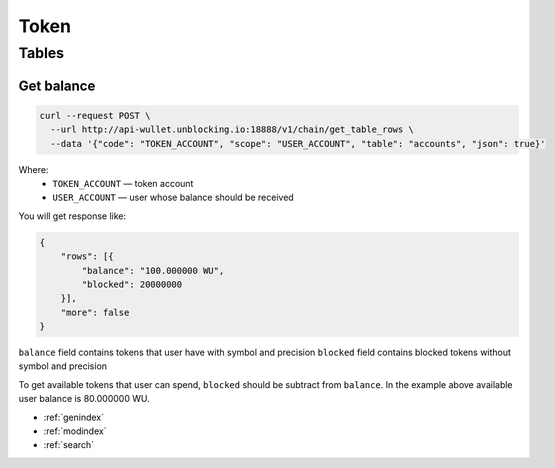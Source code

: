 Token
=====
Tables
------
Get balance
___________

.. code-block:: bash

    curl --request POST \
      --url http://api-wullet.unblocking.io:18888/v1/chain/get_table_rows \
      --data '{"code": "TOKEN_ACCOUNT", "scope": "USER_ACCOUNT", "table": "accounts", "json": true}'

Where:
 * ``TOKEN_ACCOUNT`` — token account
 * ``USER_ACCOUNT`` — user whose balance should be received

You will get response like:

.. code-block:: json

    {
        "rows": [{
            "balance": "100.000000 WU",
            "blocked": 20000000
        }],
        "more": false
    }

``balance`` field contains tokens that user have with symbol and precision
``blocked`` field contains blocked tokens without symbol and precision

To get available tokens that user can spend, ``blocked`` should be subtract from ``balance``. In the example above available user balance is 80.000000 WU.

* :ref:`genindex`
* :ref:`modindex`
* :ref:`search`
